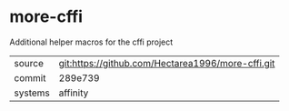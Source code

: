 * more-cffi

Additional helper macros for the cffi project

|---------+---------------------------------------------------|
| source  | git:https://github.com/Hectarea1996/more-cffi.git |
| commit  | 289e739                                           |
| systems | affinity                                          |
|---------+---------------------------------------------------|
